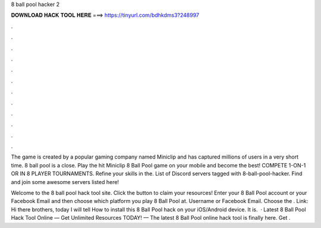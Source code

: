 8 ball pool hacker 2



𝐃𝐎𝐖𝐍𝐋𝐎𝐀𝐃 𝐇𝐀𝐂𝐊 𝐓𝐎𝐎𝐋 𝐇𝐄𝐑𝐄 ===> https://tinyurl.com/bdhkdms3?248997



.



.



.



.



.



.



.



.



.



.



.



.

The game is created by a popular gaming company named Miniclip and has captured millions of users in a very short time. 8 ball pool is a close. Play the hit Miniclip 8 Ball Pool game on your mobile and become the best! COMPETE 1-ON-1 OR IN 8 PLAYER TOURNAMENTS. Refine your skills in the. List of Discord servers tagged with 8-ball-pool-hacker. Find and join some awesome servers listed here!

Welcome to the 8 ball pool hack tool site. Click the button to claim your resources! Enter your 8 Ball Pool account or your Facebook Email and then choose which platform you play 8 Ball Pool at. Username or Facebook Email. Choose the . Link:  Hi there brothers, today I will tell How to install this 8 Ball Pool hack on your iOS/Android device. It is.  · Latest 8 Ball Pool Hack Tool Online — Get Unlimited Resources TODAY! — The latest 8 Ball Pool online hack tool is finally here. Get .
